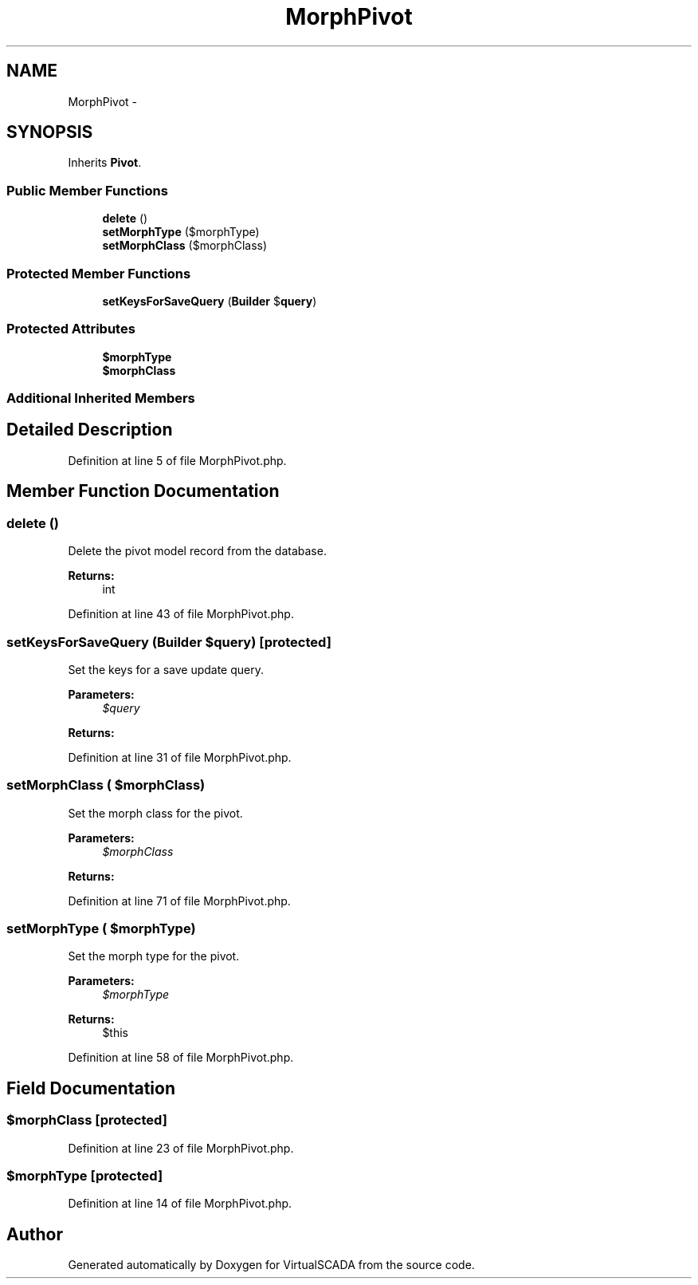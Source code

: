.TH "MorphPivot" 3 "Tue Apr 14 2015" "Version 1.0" "VirtualSCADA" \" -*- nroff -*-
.ad l
.nh
.SH NAME
MorphPivot \- 
.SH SYNOPSIS
.br
.PP
.PP
Inherits \fBPivot\fP\&.
.SS "Public Member Functions"

.in +1c
.ti -1c
.RI "\fBdelete\fP ()"
.br
.ti -1c
.RI "\fBsetMorphType\fP ($morphType)"
.br
.ti -1c
.RI "\fBsetMorphClass\fP ($morphClass)"
.br
.in -1c
.SS "Protected Member Functions"

.in +1c
.ti -1c
.RI "\fBsetKeysForSaveQuery\fP (\fBBuilder\fP $\fBquery\fP)"
.br
.in -1c
.SS "Protected Attributes"

.in +1c
.ti -1c
.RI "\fB$morphType\fP"
.br
.ti -1c
.RI "\fB$morphClass\fP"
.br
.in -1c
.SS "Additional Inherited Members"
.SH "Detailed Description"
.PP 
Definition at line 5 of file MorphPivot\&.php\&.
.SH "Member Function Documentation"
.PP 
.SS "delete ()"
Delete the pivot model record from the database\&.
.PP
\fBReturns:\fP
.RS 4
int 
.RE
.PP

.PP
Definition at line 43 of file MorphPivot\&.php\&.
.SS "setKeysForSaveQuery (\fBBuilder\fP $query)\fC [protected]\fP"
Set the keys for a save update query\&.
.PP
\fBParameters:\fP
.RS 4
\fI$query\fP 
.RE
.PP
\fBReturns:\fP
.RS 4
.RE
.PP

.PP
Definition at line 31 of file MorphPivot\&.php\&.
.SS "setMorphClass ( $morphClass)"
Set the morph class for the pivot\&.
.PP
\fBParameters:\fP
.RS 4
\fI$morphClass\fP 
.RE
.PP
\fBReturns:\fP
.RS 4
.RE
.PP

.PP
Definition at line 71 of file MorphPivot\&.php\&.
.SS "setMorphType ( $morphType)"
Set the morph type for the pivot\&.
.PP
\fBParameters:\fP
.RS 4
\fI$morphType\fP 
.RE
.PP
\fBReturns:\fP
.RS 4
$this 
.RE
.PP

.PP
Definition at line 58 of file MorphPivot\&.php\&.
.SH "Field Documentation"
.PP 
.SS "$morphClass\fC [protected]\fP"

.PP
Definition at line 23 of file MorphPivot\&.php\&.
.SS "$morphType\fC [protected]\fP"

.PP
Definition at line 14 of file MorphPivot\&.php\&.

.SH "Author"
.PP 
Generated automatically by Doxygen for VirtualSCADA from the source code\&.
